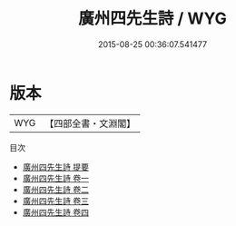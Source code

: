 #+TITLE: 廣州四先生詩 / WYG
#+DATE: 2015-08-25 00:36:07.541477
* 版本
 |       WYG|【四部全書・文淵閣】|
目次
 - [[file:KR4h0096_000.txt::000-1a][廣州四先生詩 提要]]
 - [[file:KR4h0096_001.txt::001-1a][廣州四先生詩 卷一]]
 - [[file:KR4h0096_002.txt::002-1a][廣州四先生詩 卷二]]
 - [[file:KR4h0096_003.txt::003-1a][廣州四先生詩 卷三]]
 - [[file:KR4h0096_004.txt::004-1a][廣州四先生詩 卷四]]
